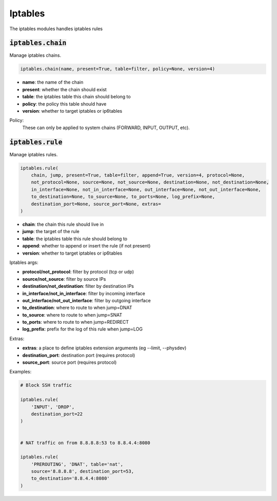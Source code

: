 Iptables
--------


The iptables modules handles iptables rules

:code:`iptables.chain`
~~~~~~~~~~~~~~~~~~~~~~

Manage iptables chains.

.. code:: python

    iptables.chain(name, present=True, table=filter, policy=None, version=4)

+ **name**: the name of the chain
+ **present**: whether the chain should exist
+ **table**: the iptables table this chain should belong to
+ **policy**: the policy this table should have
+ **version**: whether to target iptables or ip6tables

Policy:
    These can only be applied to system chains (FORWARD, INPUT, OUTPUT, etc).


:code:`iptables.rule`
~~~~~~~~~~~~~~~~~~~~~

Manage iptables rules.

.. code:: python

    iptables.rule(
        chain, jump, present=True, table=filter, append=True, version=4, protocol=None,
        not_protocol=None, source=None, not_source=None, destination=None, not_destination=None,
        in_interface=None, not_in_interface=None, out_interface=None, not_out_interface=None,
        to_destination=None, to_source=None, to_ports=None, log_prefix=None,
        destination_port=None, source_port=None, extras=
    )

+ **chain**: the chain this rule should live in
+ **jump**: the target of the rule
+ **table**: the iptables table this rule should belong to
+ **append**: whether to append or insert the rule (if not present)
+ **version**: whether to target iptables or ip6tables

Iptables args:

+ **protocol/not_protocol**: filter by protocol (tcp or udp)
+ **source/not_source**: filter by source IPs
+ **destination/not_destination**: filter by destination IPs
+ **in_interface/not_in_interface**: filter by incoming interface
+ **out_interface/not_out_interface**: filter by outgoing interface
+ **to_destination**: where to route to when jump=DNAT
+ **to_source**: where to route to when jump=SNAT
+ **to_ports**: where to route to when jump=REDIRECT
+ **log_prefix**: prefix for the log of this rule when jump=LOG

Extras:

+ **extras**: a place to define iptables extension arguments (eg --limit, --physdev)
+ **destination_port**: destination port (requires protocol)
+ **source_port**: source port (requires protocol)

Examples:

.. code:: python

    # Block SSH traffic

    iptables.rule(
        'INPUT', 'DROP',
        destination_port=22
    )


    # NAT traffic on from 8.8.8.8:53 to 8.8.4.4:8080

    iptables.rule(
        'PREROUTING', 'DNAT', table='nat',
        source='8.8.8.8', destination_port=53,
        to_destination='8.8.4.4:8080'
    )

